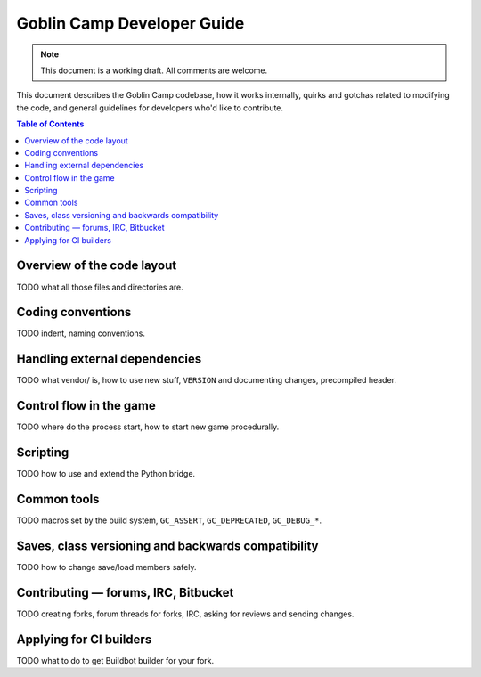 ===========================
Goblin Camp Developer Guide
===========================

.. vim: set filetype=rst fileencoding=utf-8 expandtab tabstop=4 shiftwidth=4 :

.. note::
    This document is a working draft.
    All comments are welcome.

This document describes the Goblin Camp codebase, how it works internally, quirks and gotchas related to modifying the code,
and general guidelines for developers who'd like to contribute.

.. This is reStructuredText document. You can build HTML version using rst2html utility
.. bundled with docutils (http://docutils.sourceforge.net).

.. contents:: Table of Contents

---------------------------
Overview of the code layout
---------------------------

TODO what all those files and directories are.

------------------
Coding conventions
------------------

TODO indent, naming conventions.

------------------------------
Handling external dependencies
------------------------------

TODO what vendor/ is, how to use new stuff, ``VERSION`` and documenting changes, precompiled header.

------------------------
Control flow in the game
------------------------

TODO where do the process start, how to start new game procedurally.

---------
Scripting
---------

TODO how to use and extend the Python bridge.

------------
Common tools
------------

TODO macros set by the build system, ``GC_ASSERT``, ``GC_DEPRECATED``, ``GC_DEBUG_*``.

---------------------------------------------------
Saves, class versioning and backwards compatibility
---------------------------------------------------

TODO how to change save/load members safely.

-------------------------------------
Contributing — forums, IRC, Bitbucket
-------------------------------------

TODO creating forks, forum threads for forks, IRC, asking for reviews and sending changes.

------------------------
Applying for CI builders
------------------------

TODO what to do to get Buildbot builder for your fork.

